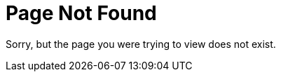 = Page Not Found
:page-permalink: /404
:page-sitemap: false

Sorry, but the page you were trying to view does not exist.